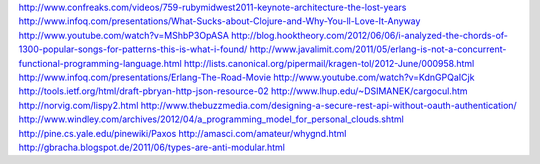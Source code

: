 http://www.confreaks.com/videos/759-rubymidwest2011-keynote-architecture-the-lost-years
http://www.infoq.com/presentations/What-Sucks-about-Clojure-and-Why-You-ll-Love-It-Anyway
http://www.youtube.com/watch?v=MShbP3OpASA
http://blog.hooktheory.com/2012/06/06/i-analyzed-the-chords-of-1300-popular-songs-for-patterns-this-is-what-i-found/
http://www.javalimit.com/2011/05/erlang-is-not-a-concurrent-functional-programming-language.html
http://lists.canonical.org/pipermail/kragen-tol/2012-June/000958.html
http://www.infoq.com/presentations/Erlang-The-Road-Movie
http://www.youtube.com/watch?v=KdnGPQaICjk
http://tools.ietf.org/html/draft-pbryan-http-json-resource-02
http://www.lhup.edu/~DSIMANEK/cargocul.htm
http://norvig.com/lispy2.html
http://www.thebuzzmedia.com/designing-a-secure-rest-api-without-oauth-authentication/
http://www.windley.com/archives/2012/04/a_programming_model_for_personal_clouds.shtml
http://pine.cs.yale.edu/pinewiki/Paxos
http://amasci.com/amateur/whygnd.html
http://gbracha.blogspot.de/2011/06/types-are-anti-modular.html
